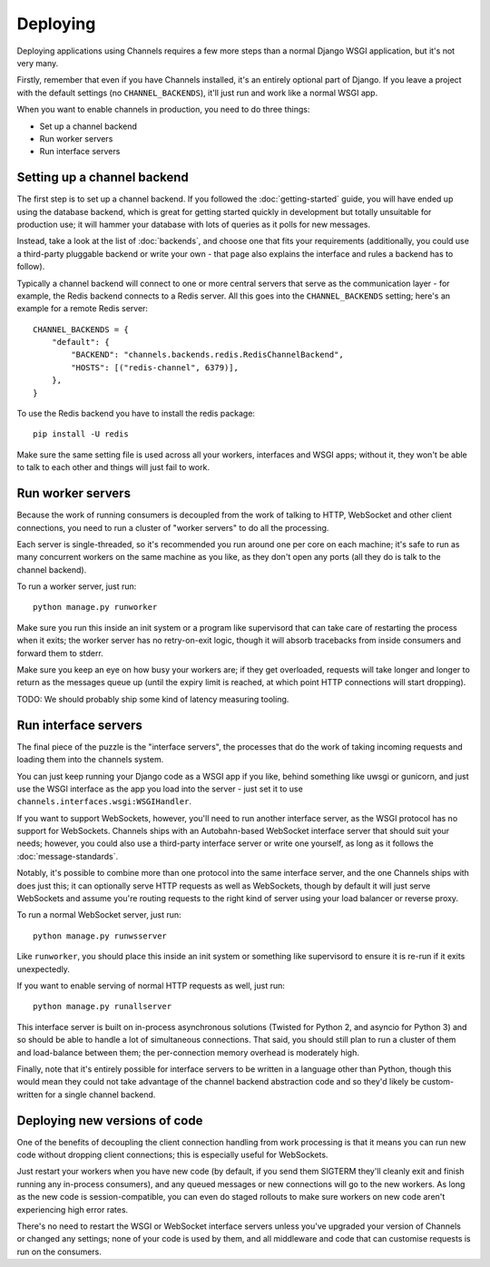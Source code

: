 Deploying
=========

Deploying applications using Channels requires a few more steps than a normal
Django WSGI application, but it's not very many.

Firstly, remember that even if you have Channels installed, it's an entirely
optional part of Django. If you leave a project with the default settings
(no ``CHANNEL_BACKENDS``), it'll just run and work like a normal WSGI app.

When you want to enable channels in production, you need to do three things:

* Set up a channel backend
* Run worker servers
* Run interface servers


Setting up a channel backend
----------------------------

The first step is to set up a channel backend. If you followed the
:doc:`getting-started` guide, you will have ended up using the database
backend, which is great for getting started quickly in development but totally
unsuitable for production use; it will hammer your database with lots of
queries as it polls for new messages.

Instead, take a look at the list of :doc:`backends`, and choose one that
fits your requirements (additionally, you could use a third-party pluggable
backend or write your own - that page also explains the interface and rules
a backend has to follow).

Typically a channel backend will connect to one or more central servers that
serve as the communication layer - for example, the Redis backend connects
to a Redis server. All this goes into the ``CHANNEL_BACKENDS`` setting;
here's an example for a remote Redis server::

    CHANNEL_BACKENDS = {
        "default": {
            "BACKEND": "channels.backends.redis.RedisChannelBackend",
            "HOSTS": [("redis-channel", 6379)],
        },
    }

To use the Redis backend you have to install the redis package::

    pip install -U redis


Make sure the same setting file is used across all your workers, interfaces
and WSGI apps; without it, they won't be able to talk to each other and things
will just fail to work.


Run worker servers
------------------

Because the work of running consumers is decoupled from the work of talking
to HTTP, WebSocket and other client connections, you need to run a cluster
of "worker servers" to do all the processing.

Each server is single-threaded, so it's recommended you run around one per
core on each machine; it's safe to run as many concurrent workers on the same
machine as you like, as they don't open any ports (all they do is talk to
the channel backend).

To run a worker server, just run::

    python manage.py runworker

Make sure you run this inside an init system or a program like supervisord that
can take care of restarting the process when it exits; the worker server has
no retry-on-exit logic, though it will absorb tracebacks from inside consumers
and forward them to stderr.

Make sure you keep an eye on how busy your workers are; if they get overloaded,
requests will take longer and longer to return as the messages queue up
(until the expiry limit is reached, at which point HTTP connections will
start dropping).

TODO: We should probably ship some kind of latency measuring tooling.


Run interface servers
---------------------

The final piece of the puzzle is the "interface servers", the processes that
do the work of taking incoming requests and loading them into the channels
system.

You can just keep running your Django code as a WSGI app if you like, behind
something like uwsgi or gunicorn, and just use the WSGI interface as the app
you load into the server - just set it to use
``channels.interfaces.wsgi:WSGIHandler``.

If you want to support WebSockets, however, you'll need to run another
interface server, as the WSGI protocol has no support for WebSockets.
Channels ships with an Autobahn-based WebSocket interface server
that should suit your needs; however, you could also use a third-party
interface server or write one yourself, as long as it follows the
:doc:`message-standards`.

Notably, it's possible to combine more than one protocol into the same
interface server, and the one Channels ships with does just this; it can
optionally serve HTTP requests as well as WebSockets, though by default
it will just serve WebSockets and assume you're routing requests to the right
kind of server using your load balancer or reverse proxy.

To run a normal WebSocket server, just run::

    python manage.py runwsserver

Like ``runworker``, you should place this inside an init system or something
like supervisord to ensure it is re-run if it exits unexpectedly.

If you want to enable serving of normal HTTP requests as well, just run::

    python manage.py runallserver

This interface server is built on in-process asynchronous solutions
(Twisted for Python 2, and asyncio for Python 3) and so should be able to
handle a lot of simultaneous connections. That said, you should still plan to
run a cluster of them and load-balance between them; the per-connection memory
overhead is moderately high.

Finally, note that it's entirely possible for interface servers to be written
in a language other than Python, though this would mean they could not take
advantage of the channel backend abstraction code and so they'd likely be
custom-written for a single channel backend.


Deploying new versions of code
------------------------------

One of the benefits of decoupling the client connection handling from work
processing is that it means you can run new code without dropping client
connections; this is especially useful for WebSockets.

Just restart your workers when you have new code (by default, if you send
them SIGTERM they'll cleanly exit and finish running any in-process
consumers), and any queued messages or new connections will go to the new
workers. As long as the new code is session-compatible, you can even do staged
rollouts to make sure workers on new code aren't experiencing high error rates.

There's no need to restart the WSGI or WebSocket interface servers unless
you've upgraded your version of Channels or changed any settings;
none of your code is used by them, and all middleware and code that can
customise requests is run on the consumers.
